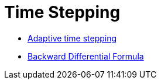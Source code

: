 = Time Stepping

 - xref:Time/adaptivestepping.adoc[Adaptive time stepping]
 - xref:Time/bdf.adoc[Backward Differential Formula]
